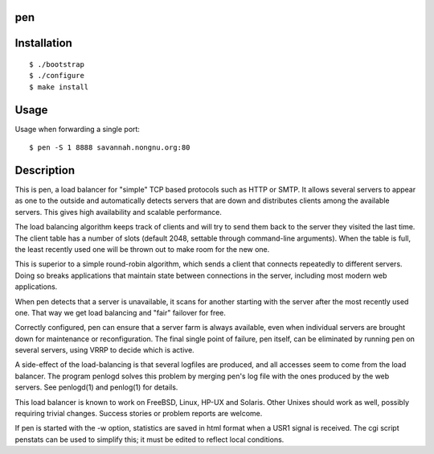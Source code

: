 pen
===


Installation
============

::

    $ ./bootstrap
    $ ./configure
    $ make install


Usage
=====

Usage when forwarding a single port::

    $ pen -S 1 8888 savannah.nongnu.org:80


Description
===========

This is pen, a load balancer for "simple" TCP based protocols such as
HTTP or SMTP. It allows several servers to appear as one to the
outside and automatically detects servers that are down and distributes
clients among the available servers. This gives high availability and
scalable performance.

The load balancing algorithm keeps track of clients and will try to
send them back to the server they visited the last time. The client
table has a number of slots (default 2048, settable through command-line
arguments). When the table is full, the least recently used one will
be thrown out to make room for the new one.

This is superior to a simple round-robin algorithm, which sends a client
that connects repeatedly to different servers. Doing so breaks
applications that maintain state between connections in the server,
including most modern web applications.

When pen detects that a server is unavailable, it scans for another
starting with the server after the most recently used one. That way
we get load balancing and "fair" failover for free.

Correctly configured, pen can ensure that a server farm is always
available, even when individual servers are brought down for maintenance
or reconfiguration. The final single point of failure, pen itself,
can be eliminated by running pen on several servers, using VRRP to
decide which is active.

A side-effect of the load-balancing is that several logfiles are produced,
and all accesses seem to come from the load balancer. The program
penlogd solves this problem by merging pen's log file with the ones
produced by the web servers. See penlogd(1) and penlog(1) for details.

This load balancer is known to work on FreeBSD, Linux, HP-UX and Solaris.
Other Unixes should work as well, possibly requiring trivial changes.
Success stories or problem reports are welcome.

If pen is started with the -w option, statistics are saved in html
format when a USR1 signal is received. The cgi script penstats can
be used to simplify this; it must be edited to reflect local conditions.

